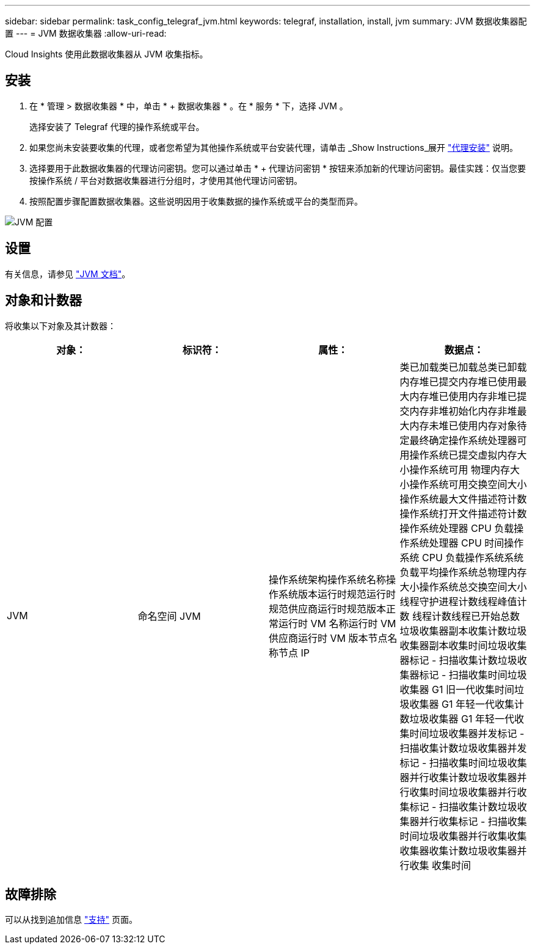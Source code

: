 ---
sidebar: sidebar 
permalink: task_config_telegraf_jvm.html 
keywords: telegraf, installation, install, jvm 
summary: JVM 数据收集器配置 
---
= JVM 数据收集器
:allow-uri-read: 


[role="lead"]
Cloud Insights 使用此数据收集器从 JVM 收集指标。



== 安装

. 在 * 管理 > 数据收集器 * 中，单击 * + 数据收集器 * 。在 * 服务 * 下，选择 JVM 。
+
选择安装了 Telegraf 代理的操作系统或平台。

. 如果您尚未安装要收集的代理，或者您希望为其他操作系统或平台安装代理，请单击 _Show Instructions_展开 link:task_config_telegraf_agent.html["代理安装"] 说明。
. 选择要用于此数据收集器的代理访问密钥。您可以通过单击 * + 代理访问密钥 * 按钮来添加新的代理访问密钥。最佳实践：仅当您要按操作系统 / 平台对数据收集器进行分组时，才使用其他代理访问密钥。
. 按照配置步骤配置数据收集器。这些说明因用于收集数据的操作系统或平台的类型而异。


image:JVMDCConfigLinux.png["JVM 配置"]



== 设置

有关信息，请参见 link:https://docs.oracle.com/javase/specs/jvms/se12/html/index.html["JVM 文档"]。



== 对象和计数器

将收集以下对象及其计数器：

[cols="<.<,<.<,<.<,<.<"]
|===
| 对象： | 标识符： | 属性： | 数据点： 


| JVM | 命名空间 JVM | 操作系统架构操作系统名称操作系统版本运行时规范运行时规范供应商运行时规范版本正常运行时 VM 名称运行时 VM 供应商运行时 VM 版本节点名称节点 IP | 类已加载类已加载总类已卸载内存堆已提交内存堆已使用最大内存堆已使用内存非堆已提交内存非堆初始化内存非堆最大内存未堆已使用内存对象待定最终确定操作系统处理器可用操作系统已提交虚拟内存大小操作系统可用 物理内存大小操作系统可用交换空间大小操作系统最大文件描述符计数操作系统打开文件描述符计数操作系统处理器 CPU 负载操作系统处理器 CPU 时间操作系统 CPU 负载操作系统系统负载平均操作系统总物理内存大小操作系统总交换空间大小线程守护进程计数线程峰值计数 线程计数线程已开始总数垃圾收集器副本收集计数垃圾收集器副本收集时间垃圾收集器标记 - 扫描收集计数垃圾收集器标记 - 扫描收集时间垃圾收集器 G1 旧一代收集时间垃圾收集器 G1 年轻一代收集计数垃圾收集器 G1 年轻一代收集时间垃圾收集器并发标记 - 扫描收集计数垃圾收集器并发标记 - 扫描收集时间垃圾收集器并行收集计数垃圾收集器并行收集时间垃圾收集器并行收集标记 - 扫描收集计数垃圾收集器并行收集标记 - 扫描收集时间垃圾收集器并行收集收集收集器收集计数垃圾收集器并行收集 收集时间 
|===


== 故障排除

可以从找到追加信息 link:concept_requesting_support.html["支持"] 页面。
